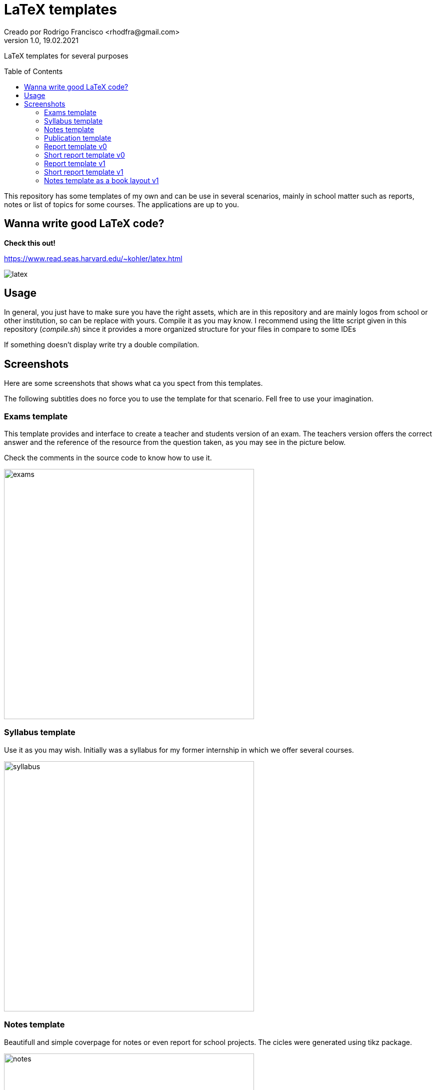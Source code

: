 = LaTeX templates
Creado por Rodrigo Francisco <rhodfra@gmail.com>
Version 1.0, 19.02.2021
:description: LaTeX templates for several purposes
//:keywords: 
//:sectnums: 
// Configuracion de la tabla de contenidos
:toc: 
:toc-placement!:
:toclevels: 4                                          
//:toc-title: Contenido

// Ruta base de las imagenes
:imagesdir: ./README.assets/ 

// Resaltar sintaxis
:source-highlighter: pygments

// Iconos para entorno local
ifndef::env-github[:icons: font]

// Iconos para entorno github
ifdef::env-github[]
:caution-caption: :fire:
:important-caption: :exclamation:
:note-caption: :paperclip:
:tip-caption: :bulb:
:warning-caption: :warning:
endif::[]

LaTeX templates for several purposes

toc::[]

This repository has some templates of my own and can be use in several
scenarios, mainly in school matter such as reports, notes or list of topics for
some courses. The applications are up to you.

== Wanna write good LaTeX code? 

**Check this out!**

https://www.read.seas.harvard.edu/~kohler/latex.html

image::latex.png[]

== Usage

In general, you just have to make sure you have the right assets, which are in
this repository and are mainly logos from school or other institution, so can be
replace with yours. Compile it as you may know. I recommend using the litte
script given in this repository (_compile.sh_) since it provides a more
organized structure for your files in compare to some IDEs

If something doesn't display write try a double compilation.

== Screenshots

Here are some screenshots that shows what ca you spect from this templates.

The following subtitles does no force you to use the template for that scenario.
Fell free to use your imagination.

=== Exams template

This template provides and interface to create a teacher and students version of
an exam. The teachers version offers the correct answer and the reference of the
resource from the question taken, as you may see in the picture below.

Check the comments in the source code to know how to use it.

image::exams.png[width=500]

=== Syllabus template

Use it as you may wish. Initially was a syllabus for my former internship in
which we offer several courses.

image::syllabus.png[width=500]

=== Notes template

Beautifull and simple coverpage for notes or even report for school projects.
The cicles were generated using tikz package.

image::notes.png[width=500]

=== Publication template

Use this template as you want. It was create to write an school article but it
can be easily adapt for other things

image::publication.png[width=500]

=== Report template v0

The coverpage for many report I delivered in school, it was a nice format. This
is version 0. It's formal but may be overwhelm with many features.

image::report.png[width=500]

=== Short report template v0

This is just a latex compile document with a heading title and thats all.

image::short-report.png[width=500]

=== Report template v1

The coverpage for many report I delivered in school, it was a nice format. This
is version 0. It's formal but may be overwhelm with many features.

image::report-v1.png[width=500]
image::report-v1_02.png[width=500]

=== Short report template v1

This is just a latex compile document with a heading title and thats all.

//image::short-report-v1.png[width=500]
image::short-report-v1-01.png[width=500]

=== Notes template as a book layout v1

This template allow us to create a book that has mathematics content. Note that
I can easily adapt to create a coding booking (or any techologie)

image:book-v1-01.png[width=500]
image:book-v1-02.png[width=500]
image:book-v1-03.png[width=500]
image:book-v1-04.png[width=500]
